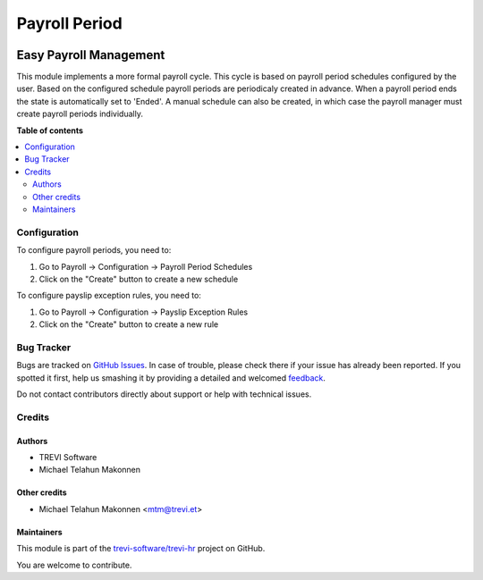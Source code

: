 ==============
Payroll Period
==============

.. !!!!!!!!!!!!!!!!!!!!!!!!!!!!!!!!!!!!!!!!!!!!!!!!!!!!
   !! This file is generated by oca-gen-addon-readme !!
   !! changes will be overwritten.                   !!
   !!!!!!!!!!!!!!!!!!!!!!!!!!!!!!!!!!!!!!!!!!!!!!!!!!!!

.. |badge1| image:: https://img.shields.io/badge/maturity-Beta-yellow.png
    :target: https://odoo-community.org/page/development-status
    :alt: Beta
.. |badge2| image:: https://img.shields.io/badge/licence-AGPL--3-blue.png
    :target: http://www.gnu.org/licenses/agpl-3.0-standalone.html
    :alt: License: AGPL-3
.. |badge3| image:: https://img.shields.io/badge/github-trevi-software%2Ftrevi--hr-lightgray.png?logo=github
    :target: https://github.com/trevi-software/trevi-hr/tree/14.0/payroll_period
    :alt: trevi-software/trevi-hr

|badge1| |badge2| |badge3| 

Easy Payroll Management
-----------------------
This module implements a more formal payroll cycle. This cycle is based on payroll period schedules configured by the user. Based on the configured schedule payroll periods are periodicaly created in advance. When a payroll period ends the state is automatically set to 'Ended'. A manual schedule can also be created, in which case the payroll manager must create payroll periods individually.

**Table of contents**

.. contents::
   :local:

Configuration
=============

To configure payroll periods, you need to:

#. Go to Payroll -> Configuration -> Payroll Period Schedules
#. Click on the "Create" button to create a new schedule

To configure payslip exception rules, you need to:

#. Go to Payroll -> Configuration -> Payslip Exception Rules
#. Click on the "Create" button to create a new rule


Bug Tracker
===========

Bugs are tracked on `GitHub Issues <https://github.com/trevi-software/trevi-hr/issues>`_.
In case of trouble, please check there if your issue has already been reported.
If you spotted it first, help us smashing it by providing a detailed and welcomed
`feedback <https://github.com/trevi-software/trevi-hr/issues/new?body=module:%20payroll_period%0Aversion:%2014.0%0A%0A**Steps%20to%20reproduce**%0A-%20...%0A%0A**Current%20behavior**%0A%0A**Expected%20behavior**>`_.

Do not contact contributors directly about support or help with technical issues.

Credits
=======

Authors
~~~~~~~

* TREVI Software
* Michael Telahun Makonnen

Other credits
~~~~~~~~~~~~~

* Michael Telahun Makonnen <mtm@trevi.et>

Maintainers
~~~~~~~~~~~

This module is part of the `trevi-software/trevi-hr <https://github.com/trevi-software/trevi-hr/tree/14.0/payroll_period>`_ project on GitHub.

You are welcome to contribute.
